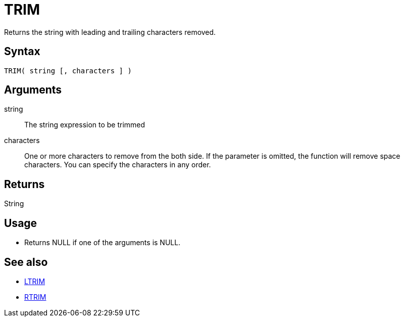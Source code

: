 ////
Licensed to the Apache Software Foundation (ASF) under one
or more contributor license agreements.  See the NOTICE file
distributed with this work for additional information
regarding copyright ownership.  The ASF licenses this file
to you under the Apache License, Version 2.0 (the
"License"); you may not use this file except in compliance
with the License.  You may obtain a copy of the License at
  http://www.apache.org/licenses/LICENSE-2.0
Unless required by applicable law or agreed to in writing,
software distributed under the License is distributed on an
"AS IS" BASIS, WITHOUT WARRANTIES OR CONDITIONS OF ANY
KIND, either express or implied.  See the License for the
specific language governing permissions and limitations
under the License.
////
= TRIM

Returns the string with leading and trailing characters removed.

== Syntax

----
TRIM( string [, characters ] )
----

== Arguments

string:: The string expression to be trimmed
characters::  One or more characters to remove from the both side. If the parameter is omitted, the function will remove space characters. You can specify the characters in any order.

== Returns

String

== Usage

* Returns NULL if one of the arguments is NULL.

== See also

* xref:ltrim.adoc["LTRIM",role=fun]
* xref:rtrim.adoc["RTRIM",role=fun]